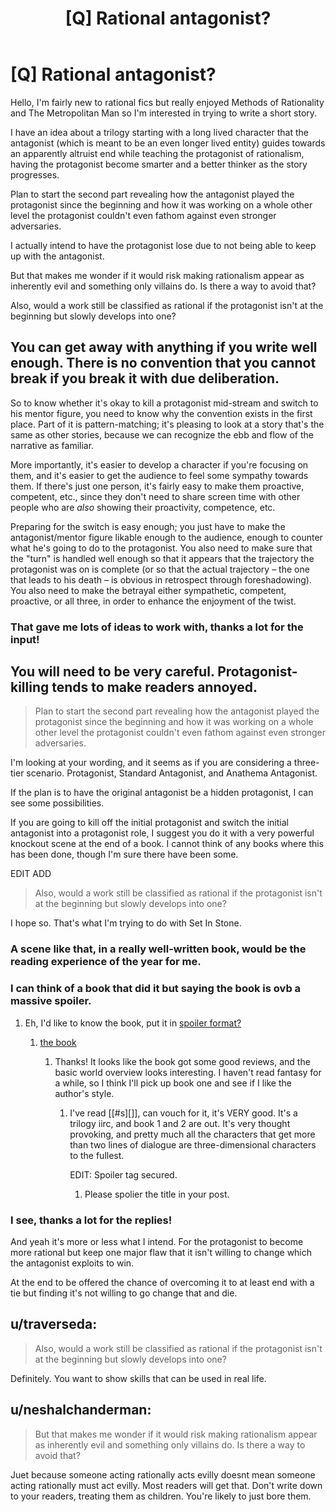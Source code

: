 #+TITLE: [Q] Rational antagonist?

* [Q] Rational antagonist?
:PROPERTIES:
:Author: Faust91x
:Score: 11
:DateUnix: 1441862686.0
:DateShort: 2015-Sep-10
:END:
Hello, I'm fairly new to rational fics but really enjoyed Methods of Rationality and The Metropolitan Man so I'm interested in trying to write a short story.

I have an idea about a trilogy starting with a long lived character that the antagonist (which is meant to be an even longer lived entity) guides towards an apparently altruist end while teaching the protagonist of rationalism, having the protagonist become smarter and a better thinker as the story progresses.

Plan to start the second part revealing how the antagonist played the protagonist since the beginning and how it was working on a whole other level the protagonist couldn't even fathom against even stronger adversaries.

I actually intend to have the protagonist lose due to not being able to keep up with the antagonist.

But that makes me wonder if it would risk making rationalism appear as inherently evil and something only villains do. Is there a way to avoid that?

Also, would a work still be classified as rational if the protagonist isn't at the beginning but slowly develops into one?


** You can get away with anything if you write well enough. There is no convention that you cannot break if you break it with due deliberation.

So to know whether it's okay to kill a protagonist mid-stream and switch to his mentor figure, you need to know why the convention exists in the first place. Part of it is pattern-matching; it's pleasing to look at a story that's the same as other stories, because we can recognize the ebb and flow of the narrative as familiar.

More importantly, it's easier to develop a character if you're focusing on them, and it's easier to get the audience to feel some sympathy towards them. If there's just one person, it's fairly easy to make them proactive, competent, etc., since they don't need to share screen time with other people who are /also/ showing their proactivity, competence, etc.

Preparing for the switch is easy enough; you just have to make the antagonist/mentor figure likable enough to the audience, enough to counter what he's going to do to the protagonist. You also need to make sure that the "turn" is handled well enough so that it appears that the trajectory the protagonist was on is complete (or so that the actual trajectory -- the one that leads to his death -- is obvious in retrospect through foreshadowing). You also need to make the betrayal either sympathetic, competent, proactive, or all three, in order to enhance the enjoyment of the twist.
:PROPERTIES:
:Author: alexanderwales
:Score: 7
:DateUnix: 1441911105.0
:DateShort: 2015-Sep-10
:END:

*** That gave me lots of ideas to work with, thanks a lot for the input!
:PROPERTIES:
:Author: Faust91x
:Score: 1
:DateUnix: 1441930453.0
:DateShort: 2015-Sep-11
:END:


** You will need to be very careful. Protagonist-killing tends to make readers annoyed.

#+begin_quote
  Plan to start the second part revealing how the antagonist played the protagonist since the beginning and how it was working on a whole other level the protagonist couldn't even fathom against even stronger adversaries.
#+end_quote

I'm looking at your wording, and it seems as if you are considering a three-tier scenario. Protagonist, Standard Antagonist, and Anathema Antagonist.

If the plan is to have the original antagonist be a hidden protagonist, I can see some possibilities.

If you are going to kill off the initial protagonist and switch the initial antagonist into a protagonist role, I suggest you do it with a very powerful knockout scene at the end of a book. I cannot think of any books where this has been done, though I'm sure there have been some.

EDIT ADD

#+begin_quote
  Also, would a work still be classified as rational if the protagonist isn't at the beginning but slowly develops into one?
#+end_quote

I hope so. That's what I'm trying to do with Set In Stone.
:PROPERTIES:
:Author: Farmerbob1
:Score: 13
:DateUnix: 1441869130.0
:DateShort: 2015-Sep-10
:END:

*** A scene like that, in a really well-written book, would be the reading experience of the year for me.
:PROPERTIES:
:Score: 6
:DateUnix: 1441886922.0
:DateShort: 2015-Sep-10
:END:


*** I can think of a book that did it but saying the book is ovb a massive spoiler.
:PROPERTIES:
:Author: darkkaos505
:Score: 2
:DateUnix: 1441901644.0
:DateShort: 2015-Sep-10
:END:

**** Eh, I'd like to know the book, put it in [[#s][spoiler format?]]
:PROPERTIES:
:Author: Farmerbob1
:Score: 1
:DateUnix: 1441902836.0
:DateShort: 2015-Sep-10
:END:

***** [[#s][the book]]
:PROPERTIES:
:Author: darkkaos505
:Score: 2
:DateUnix: 1441902942.0
:DateShort: 2015-Sep-10
:END:

****** Thanks! It looks like the book got some good reviews, and the basic world overview looks interesting. I haven't read fantasy for a while, so I think I'll pick up book one and see if I like the author's style.
:PROPERTIES:
:Author: Farmerbob1
:Score: 1
:DateUnix: 1441908366.0
:DateShort: 2015-Sep-10
:END:

******* I've read [[#s][]], can vouch for it, it's VERY good. It's a trilogy iirc, and book 1 and 2 are out. It's very thought provoking, and pretty much all the characters that get more than two lines of dialogue are three-dimensional characters to the fullest.

EDIT: Spoiler tag secured.
:PROPERTIES:
:Author: Kishoto
:Score: 2
:DateUnix: 1441935528.0
:DateShort: 2015-Sep-11
:END:

******** Please spolier the title in your post.
:PROPERTIES:
:Author: Empiricist_or_not
:Score: 1
:DateUnix: 1442004860.0
:DateShort: 2015-Sep-12
:END:


*** I see, thanks a lot for the replies!

And yeah it's more or less what I intend. For the protagonist to become more rational but keep one major flaw that it isn't willing to change which the antagonist exploits to win.

At the end to be offered the chance of overcoming it to at least end with a tie but finding it's not willing to go change that and die.
:PROPERTIES:
:Author: Faust91x
:Score: 1
:DateUnix: 1441930430.0
:DateShort: 2015-Sep-11
:END:


** u/traverseda:
#+begin_quote
  Also, would a work still be classified as rational if the protagonist isn't at the beginning but slowly develops into one?
#+end_quote

Definitely. You want to show skills that can be used in real life.
:PROPERTIES:
:Author: traverseda
:Score: 5
:DateUnix: 1441873084.0
:DateShort: 2015-Sep-10
:END:


** u/neshalchanderman:
#+begin_quote
  But that makes me wonder if it would risk making rationalism appear as inherently evil and something only villains do. Is there a way to avoid that?
#+end_quote

Juet because someone acting rationally acts evilly doesnt mean someone acting rationally must act evilly. Most readers will get that. Don't write down to your readers, treating them as children. You're likely to just bore them.
:PROPERTIES:
:Author: neshalchanderman
:Score: 2
:DateUnix: 1441890482.0
:DateShort: 2015-Sep-10
:END:
